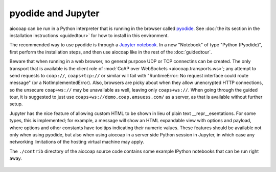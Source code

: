 pyodide and Jupyter
===================

aiocoap can be run in a Python interpreter that is running in the browser
called pyodide_.
See :doc:`the its section in the installation instructions <guidedtour>`
for how to install in this environment.

The recommended way to use pyodide is through a `Jupyter notebook`_.
In a new "Notebook" of type "Python (Pyodide)",
first perform the installation steps,
and then use aiocoap like in the rest of the :doc:`guidedtour`.

Beware that when running in a web browser,
no general purpose UDP or TCP connectins can be created.
The only transport that is available is the client role of :mod:`CoAP over WebSockets <aiocoap.transports.ws>`;
any attempt to send requests to ``coap://``, ``coaps+tcp://`` or similar will fail
with "RuntimeError: No request interface could route message" (or a NotImplementedError).
Also, browsers are picky about when they allow unencrypted HTTP connections,
so the unsecure ``coap+ws://`` may be unavailable as well, leaving only ``coaps+ws://``.
When going through the guided tour,
it is suggested to just use ``coaps+ws://demo.coap.amsuess.com/`` as a server,
as that is available without further setup.

Jupyter has the nice feature of allowing custom HTML to be shown in lieu of plain text \_\_repr\_\_esentations.
For some types, this is implemented;
for example, a message will show an HTML expandable view with options and payload,
where options and other constants have tooltips indicating their numeric values.
These features should be available not only when using pyodide,
but also when using aiocoap in a server side Python session in Jupyter,
in which case any networking limitations of the hosting virtual machine may apply.

The ``./contrib`` directory of the aiocoap source code
contains some example IPython notebooks that can be run right away.

   .. _pyodide: https://pyodide.org/
.. _`Jupyter notebook`: https://jupyter.org/try-jupyter
